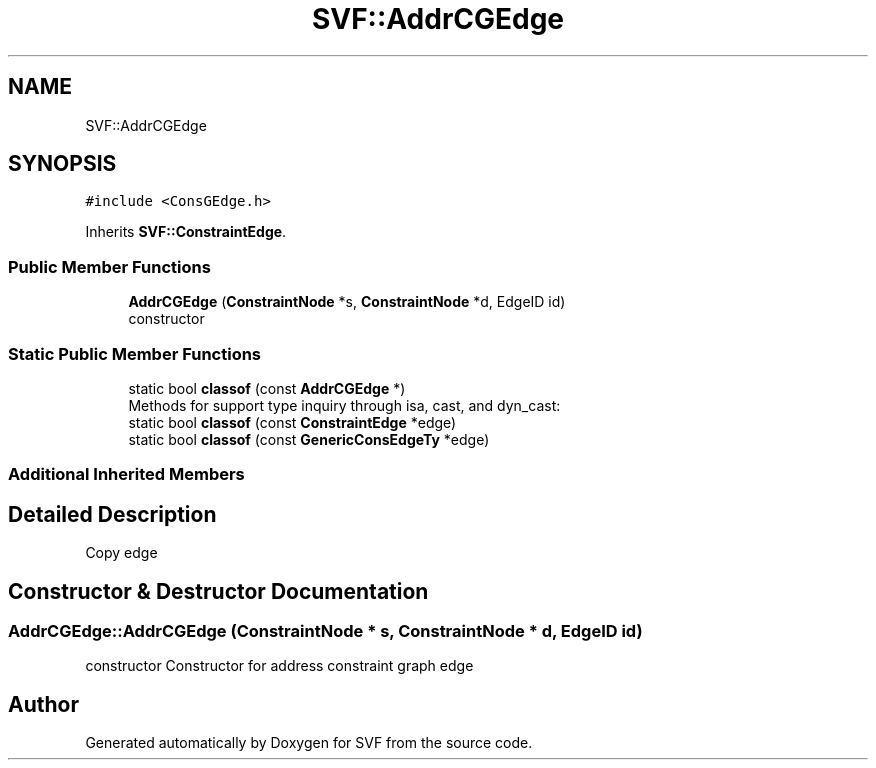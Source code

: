 .TH "SVF::AddrCGEdge" 3 "Sun Feb 14 2021" "SVF" \" -*- nroff -*-
.ad l
.nh
.SH NAME
SVF::AddrCGEdge
.SH SYNOPSIS
.br
.PP
.PP
\fC#include <ConsGEdge\&.h>\fP
.PP
Inherits \fBSVF::ConstraintEdge\fP\&.
.SS "Public Member Functions"

.in +1c
.ti -1c
.RI "\fBAddrCGEdge\fP (\fBConstraintNode\fP *s, \fBConstraintNode\fP *d, EdgeID id)"
.br
.RI "constructor "
.in -1c
.SS "Static Public Member Functions"

.in +1c
.ti -1c
.RI "static bool \fBclassof\fP (const \fBAddrCGEdge\fP *)"
.br
.RI "Methods for support type inquiry through isa, cast, and dyn_cast: "
.ti -1c
.RI "static bool \fBclassof\fP (const \fBConstraintEdge\fP *edge)"
.br
.ti -1c
.RI "static bool \fBclassof\fP (const \fBGenericConsEdgeTy\fP *edge)"
.br
.in -1c
.SS "Additional Inherited Members"
.SH "Detailed Description"
.PP 
Copy edge 
.SH "Constructor & Destructor Documentation"
.PP 
.SS "AddrCGEdge::AddrCGEdge (\fBConstraintNode\fP * s, \fBConstraintNode\fP * d, EdgeID id)"

.PP
constructor Constructor for address constraint graph edge 

.SH "Author"
.PP 
Generated automatically by Doxygen for SVF from the source code\&.
